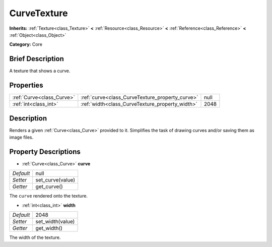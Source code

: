 .. Generated automatically by doc/tools/makerst.py in Godot's source tree.
.. DO NOT EDIT THIS FILE, but the CurveTexture.xml source instead.
.. The source is found in doc/classes or modules/<name>/doc_classes.

.. _class_CurveTexture:

CurveTexture
============

**Inherits:** :ref:`Texture<class_Texture>` **<** :ref:`Resource<class_Resource>` **<** :ref:`Reference<class_Reference>` **<** :ref:`Object<class_Object>`

**Category:** Core

Brief Description
-----------------

A texture that shows a curve.

Properties
----------

+---------------------------+-------------------------------------------------+------+
| :ref:`Curve<class_Curve>` | :ref:`curve<class_CurveTexture_property_curve>` | null |
+---------------------------+-------------------------------------------------+------+
| :ref:`int<class_int>`     | :ref:`width<class_CurveTexture_property_width>` | 2048 |
+---------------------------+-------------------------------------------------+------+

Description
-----------

Renders a given :ref:`Curve<class_Curve>` provided to it. Simplifies the task of drawing curves and/or saving them as image files.

Property Descriptions
---------------------

.. _class_CurveTexture_property_curve:

- :ref:`Curve<class_Curve>` **curve**

+-----------+------------------+
| *Default* | null             |
+-----------+------------------+
| *Setter*  | set_curve(value) |
+-----------+------------------+
| *Getter*  | get_curve()      |
+-----------+------------------+

The ``curve`` rendered onto the texture.

.. _class_CurveTexture_property_width:

- :ref:`int<class_int>` **width**

+-----------+------------------+
| *Default* | 2048             |
+-----------+------------------+
| *Setter*  | set_width(value) |
+-----------+------------------+
| *Getter*  | get_width()      |
+-----------+------------------+

The width of the texture.

